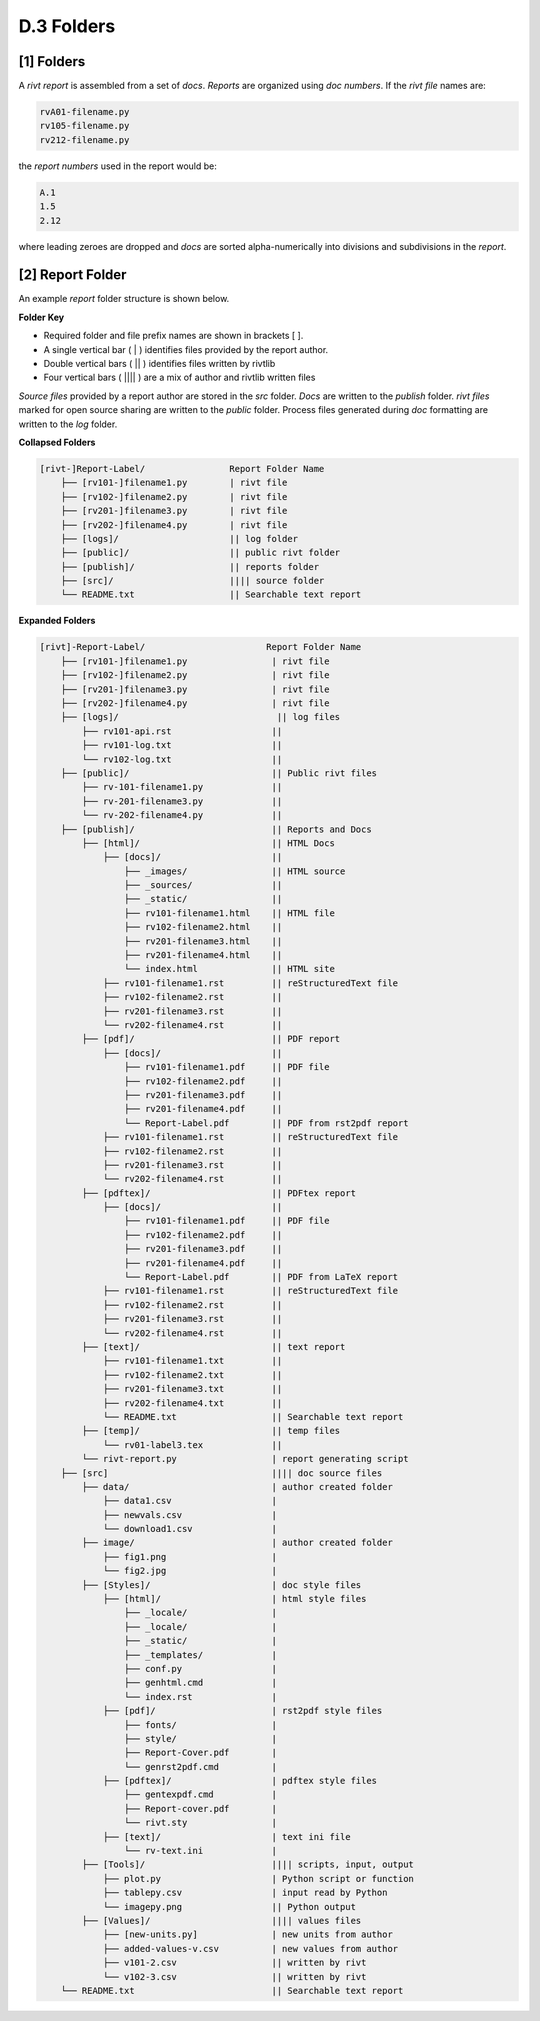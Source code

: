**D.3 Folders**
============================


.. raw:: html

    <p id="api">&lt;i&gt;</p>

**[1]** Folders 
-------------------------------

.. raw:: html

    <hr>

A *rivt report* is assembled from a set of *docs*. *Reports* are organized
using *doc numbers*. If the *rivt file* names are:

.. code-block:: bash

    rvA01-filename.py
    rv105-filename.py
    rv212-filename.py  

the *report numbers* used in the report would be: 

.. code-block:: bash

    A.1
    1.5
    2.12

where leading zeroes are dropped and *docs* are sorted alpha-numerically into
divisions and subdivisions in the *report*.


**[2]**  Report Folder
-------------------------------

An example *report* folder structure is shown below.

**Folder Key**

- Required folder and file prefix names are shown in brackets [ ]. 
- A single vertical bar ( | ) identifies files provided by the report author. 
- Double vertical bars ( || ) identifies files written by rivtlib 
- Four vertical bars ( |||| ) are a mix of author and rivtlib written files


*Source files* provided by a report author are stored in the *src* folder.
*Docs* are written to the *publish* folder. *rivt files* marked for open source
sharing are written to the *public* folder. Process files generated during *doc*
formatting are written to the *log* folder.

**Collapsed Folders**

.. code-block:: bash


    [rivt-]Report-Label/                Report Folder Name
        ├── [rv101-]filename1.py        | rivt file
        ├── [rv102-]filename2.py        | rivt file
        ├── [rv201-]filename3.py        | rivt file
        ├── [rv202-]filename4.py        | rivt file  
        ├── [logs]/                     || log folder
        ├── [public]/                   || public rivt folder
        ├── [publish]/                  || reports folder
        ├── [src]/                      |||| source folder
        └── README.txt                  || Searchable text report 



.. _full-report-folder:

**Expanded Folders**

.. code-block:: bash

    [rivt]-Report-Label/                       Report Folder Name                
        ├── [rv101-]filename1.py                | rivt file
        ├── [rv102-]filename2.py                | rivt file
        ├── [rv201-]filename3.py                | rivt file
        ├── [rv202-]filename4.py                | rivt file        
        ├── [logs]/                              || log files
            ├── rv101-api.rst                   ||
            ├── rv101-log.txt                   ||
            └── rv102-log.txt                   ||
        ├── [public]/                           || Public rivt files                      
            ├── rv-101-filename1.py             ||  
            ├── rv-201-filename3.py             ||
            └── rv-202-filename4.py             || 
        ├── [publish]/                          || Reports and Docs
            ├── [html]/                         || HTML Docs    
                ├── [docs]/                     ||  
                    ├── _images/                || HTML source
                    ├── _sources/               ||
                    ├── _static/                ||   
                    ├── rv101-filename1.html    || HTML file
                    ├── rv102-filename2.html    ||                           
                    ├── rv201-filename3.html    ||                     
                    ├── rv201-filename4.html    ||
                    └── index.html              || HTML site           
                ├── rv101-filename1.rst         || reStructuredText file
                ├── rv102-filename2.rst         || 
                ├── rv201-filename3.rst         || 
                └── rv202-filename4.rst         || 
            ├── [pdf]/                          || PDF report  
                ├── [docs]/                     ||     
                    ├── rv101-filename1.pdf     || PDF file
                    ├── rv102-filename2.pdf     ||                           
                    ├── rv201-filename3.pdf     ||                     
                    ├── rv201-filename4.pdf     ||
                    └── Report-Label.pdf        || PDF from rst2pdf report       
                ├── rv101-filename1.rst         || reStructuredText file
                ├── rv102-filename2.rst         || 
                ├── rv201-filename3.rst         || 
                └── rv202-filename4.rst         || 
            ├── [pdftex]/                       || PDFtex report
                ├── [docs]/                     ||     
                    ├── rv101-filename1.pdf     || PDF file
                    ├── rv102-filename2.pdf     ||                           
                    ├── rv201-filename3.pdf     ||                     
                    ├── rv201-filename4.pdf     ||
                    └── Report-Label.pdf        || PDF from LaTeX report       
                ├── rv101-filename1.rst         || reStructuredText file
                ├── rv102-filename2.rst         || 
                ├── rv201-filename3.rst         || 
                └── rv202-filename4.rst         || 
            ├── [text]/                         || text report
                ├── rv101-filename1.txt         ||
                ├── rv102-filename2.txt         || 
                ├── rv201-filename3.txt         ||
                ├── rv202-filename4.txt         ||
                └── README.txt                  || Searchable text report
            ├── [temp]/                         || temp files
                └── rv01-label3.tex             ||        
            └── rivt-report.py                  | report generating script
        ├── [src]                               |||| doc source files               
            ├── data/                           | author created folder
                ├── data1.csv                   |
                ├── newvals.csv                 |
                └── download1.csv               |
            ├── image/                          | author created folder                
                ├── fig1.png                    |
                └── fig2.jpg                    |
            ├── [Styles]/                       | doc style files 
                ├── [html]/                     | html style files
                    ├── _locale/                | 
                    ├── _locale/                |
                    ├── _static/                |        
                    ├── _templates/             |        
                    ├── conf.py                 |        
                    ├── genhtml.cmd             |        
                    └── index.rst               |
                ├── [pdf]/                      | rst2pdf style files
                    ├── fonts/                  |        
                    ├── style/                  |        
                    ├── Report-Cover.pdf        |            
                    └── genrst2pdf.cmd          |        
                ├── [pdftex]/                   | pdftex style files
                    ├── gentexpdf.cmd           |  
                    ├── Report-cover.pdf        |             
                    └── rivt.sty                |
                ├── [text]/                     | text ini file
                    └── rv-text.ini             | 
            ├── [Tools]/                        |||| scripts, input, output
                ├── plot.py                     | Python script or function                         
                ├── tablepy.csv                 | input read by Python                 
                └── imagepy.png                 || Python output
            ├── [Values]/                       |||| values files
                ├── [new-units.py]              | new units from author
                ├── added-values-v.csv          | new values from author
                ├── v101-2.csv                  || written by rivt
                └── v102-3.csv                  || written by rivt
        └── README.txt                          || Searchable text report 